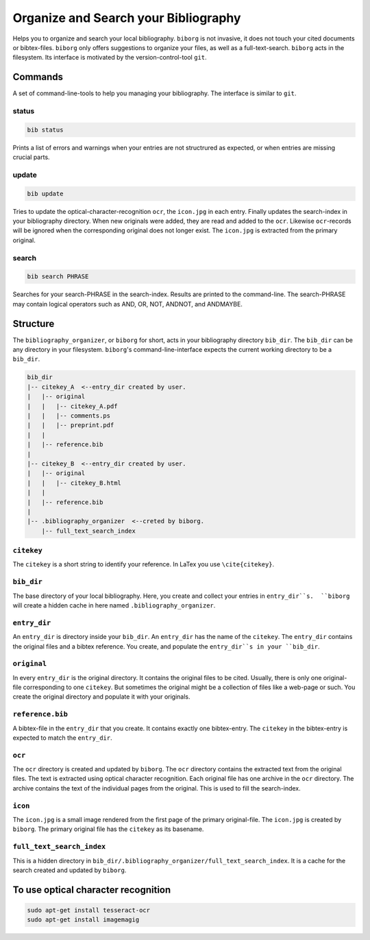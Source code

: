 Organize and Search your Bibliography
=====================================
|BlackStyle|

Helps you to organize and search your local bibliography. ``biborg`` is not invasive, it does not touch your cited documents or bibtex-files. ``biborg`` only offers suggestions to organize your files, as well as a full-text-search.
``biborg`` acts in the filesystem. Its interface is motivated by the version-control-tool ``git``.

Commands
--------
A set of command-line-tools to help you managing your bibliography. The interface is similar to ``git``.

status
~~~~~~

.. code::
    
    bib status

Prints a list of errors and warnings when your entries are not structrured as expected, or when entries are missing crucial parts.


update
~~~~~~

.. code::

    bib update
    
Tries to update the optical-character-recognition ``ocr``, the ``icon.jpg`` in each entry. Finally updates the search-index in your bibliography directory.
When new originals were added, they are read and added to the ``ocr``. Likewise ``ocr``-records will be ignored when the corresponding original does not longer exist.
The ``icon.jpg`` is extracted from the primary original.

search
~~~~~~

.. code::

    bib search PHRASE
    
Searches for your search-PHRASE in the search-index. Results are printed to the command-line. The search-PHRASE may contain logical operators such as AND, OR, NOT, ANDNOT, and ANDMAYBE.


Structure
---------

The ``bibliography_organizer``, or ``biborg`` for short, acts in your bibliography directory ``bib_dir``.
The ``bib_dir`` can be any directory in your filesystem. ``biborg``'s command-line-interface expects the current working directory to be a ``bib_dir``.


.. code::

    bib_dir
    |-- citekey_A  <--entry_dir created by user.
    |   |-- original
    |   |   |-- citekey_A.pdf
    |   |   |-- comments.ps
    |   |   |-- preprint.pdf
    |   |
    |   |-- reference.bib
    |
    |-- citekey_B  <--entry_dir created by user.
    |   |-- original
    |   |   |-- citekey_B.html
    |   |
    |   |-- reference.bib
    |
    |-- .bibliography_organizer  <--creted by biborg.
        |-- full_text_search_index

``citekey``
~~~~~~~~~~~
The ``citekey`` is a short string to identify your reference. In LaTex you use ``\cite{citekey}``.

``bib_dir``
~~~~~~~~~~~
The base directory of your local bibliography. Here, you create and collect your entries in ``entry_dir``s.  ``biborg`` will create a hidden cache in here named ``.bibliography_organizer``.

``entry_dir``
~~~~~~~~~~~~~
An ``entry_dir`` is directory inside your ``bib_dir``. An ``entry_dir`` has the name of the ``citekey``. The ``entry_dir`` contains the original files and a bibtex reference. You create, and populate the ``entry_dir``s in your ``bib_dir``.

``original``
~~~~~~~~~~~~
In every ``entry_dir`` is the original directory. It contains the original files to be cited. Usually, there is only one original-file corresponding to one ``citekey``. But sometimes the original might be a collection of files like a web-page or such. You create the original directory and populate it with your originals.

``reference.bib``
~~~~~~~~~~~~~~~~~
A bibtex-file in the ``entry_dir`` that you create. It contains exactly one bibtex-entry. The ``citekey`` in the bibtex-entry is expected to match the ``entry_dir``.

``ocr``
~~~~~~~~
The ``ocr`` directory is created and updated by ``biborg``. The ``ocr`` directory contains the extracted text from the original files. The text is extracted using optical character recognition. Each original file has one archive in the ``ocr`` directory. The archive contains the text of the individual pages from the original.
This is used to fill the search-index.

``icon``
~~~~~~~~
The ``icon.jpg`` is a small image rendered from the first page of the primary original-file. The ``icon.jpg`` is created by ``biborg``.
The primary original file has the ``citekey`` as its basename.

``full_text_search_index``
~~~~~~~~~~~~~~~~~~~~~~~~~~
This is a hidden directory in ``bib_dir/.bibliography_organizer/full_text_search_index``. It is a cache for the search created and updated by ``biborg``.

To use optical character recognition
------------------------------------

.. code::

    sudo apt-get install tesseract-ocr
    sudo apt-get install imagemagig


.. |BlackStyle| image:: https://img.shields.io/badge/code%20style-black-000000.svg
    :target: https://github.com/psf/black
